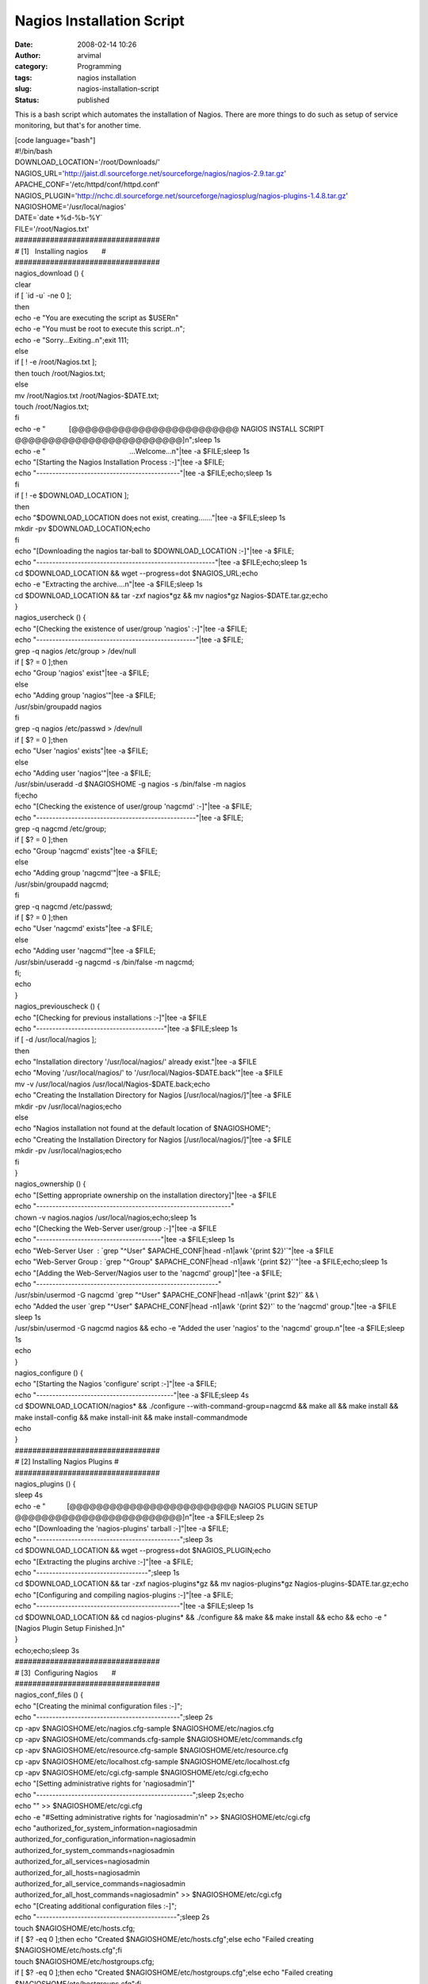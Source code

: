 Nagios Installation Script
##########################
:date: 2008-02-14 10:26
:author: arvimal
:category: Programming
:tags: nagios installation
:slug: nagios-installation-script
:status: published

This is a bash script which automates the installation of Nagios. There are more things to do such as setup of service monitoring, but that's for another time.

| [code language="bash"]
| #!/bin/bash
| DOWNLOAD_LOCATION='/root/Downloads/'
| NAGIOS_URL='http://jaist.dl.sourceforge.net/sourceforge/nagios/nagios-2.9.tar.gz'
| APACHE_CONF='/etc/httpd/conf/httpd.conf'
| NAGIOS_PLUGIN='http://nchc.dl.sourceforge.net/sourceforge/nagiosplug/nagios-plugins-1.4.8.tar.gz'
| NAGIOSHOME='/usr/local/nagios'
| DATE=`date +%d-%b-%Y\`
| FILE='/root/Nagios.txt'

| #################################
| # [1]   Installing nagios       #
| #################################
| nagios_download () {
| clear

| if [ \`id -u\` -ne 0 ];
| then
| echo -e "You are executing the script as $USER\n"
| echo -e "You must be root to execute this script..\n";
| echo -e "Sorry...Exiting..\n";exit 111;
| else
| if [ ! -e /root/Nagios.txt ];
| then touch /root/Nagios.txt;
| else
| mv /root/Nagios.txt /root/Nagios-$DATE.txt;
| touch /root/Nagios.txt;
| fi

| echo -e "            [@@@@@@@@@@@@@@@@@@@@@@@@@ NAGIOS INSTALL SCRIPT @@@@@@@@@@@@@@@@@@@@@@@@@]\n";sleep 1s
| echo -e "                                           ...Welcome...\n"|tee -a $FILE;sleep 1s
| echo "[Starting the Nagios Installation Process :-]"|tee -a $FILE;
| echo "---------------------------------------------"|tee -a $FILE;echo;sleep 1s
| fi

| if [ ! -e $DOWNLOAD_LOCATION ];
| then
| echo "$DOWNLOAD_LOCATION does not exist, creating......."|tee -a $FILE;sleep 1s
| mkdir -pv $DOWNLOAD_LOCATION;echo
| fi

| echo "[Downloading the nagios tar-ball to $DOWNLOAD_LOCATION :-]"|tee -a $FILE;
| echo "--------------------------------------------------------"|tee -a $FILE;echo;sleep 1s

| cd $DOWNLOAD_LOCATION && wget --progress=dot $NAGIOS_URL;echo
| echo -e "Extracting the archive....\n"|tee -a $FILE;sleep 1s
| cd $DOWNLOAD_LOCATION && tar -zxf nagios*gz && mv nagios*gz Nagios-$DATE.tar.gz;echo
| }

| nagios_usercheck () {
| echo "[Checking the existence of user/group 'nagios' :-]"|tee -a $FILE;
| echo "--------------------------------------------------"|tee -a $FILE;

| grep -q nagios /etc/group > /dev/null
| if [ $? = 0 ];then
| echo "Group 'nagios' exist"|tee -a $FILE;
| else
| echo "Adding group 'nagios'"|tee -a $FILE;
| /usr/sbin/groupadd nagios
| fi

| grep -q nagios /etc/passwd > /dev/null
| if [ $? = 0 ];then
| echo "User 'nagios' exists"|tee -a $FILE;
| else
| echo "Adding user 'nagios'"|tee -a $FILE;
| /usr/sbin/useradd -d $NAGIOSHOME -g nagios -s /bin/false -m nagios
| fi;echo

| echo "[Checking the existence of user/group 'nagcmd' :-]"|tee -a $FILE;
| echo "--------------------------------------------------"|tee -a $FILE;

| grep -q nagcmd /etc/group;
| if [ $? = 0 ];then
| echo "Group 'nagcmd' exists"|tee -a $FILE;
| else
| echo "Adding group 'nagcmd'"|tee -a $FILE;
| /usr/sbin/groupadd nagcmd;
| fi

| grep -q nagcmd /etc/passwd;
| if [ $? = 0 ];then
| echo "User 'nagcmd' exists"|tee -a $FILE;
| else
| echo "Adding user 'nagcmd'"|tee -a $FILE;
| /usr/sbin/useradd -g nagcmd -s /bin/false -m nagcmd;
| fi;
| echo
| }

| nagios_previouscheck () {
| echo "[Checking for previous installations :-]"|tee -a $FILE
| echo "----------------------------------------"|tee -a $FILE;sleep 1s

| if [ -d /usr/local/nagios ];
| then
| echo "Installation directory '/usr/local/nagios/' already exist."|tee -a $FILE
| echo "Moving '/usr/local/nagios/' to '/usr/local/Nagios-$DATE.back'"|tee -a $FILE
| mv -v /usr/local/nagios /usr/local/Nagios-$DATE.back;echo
| echo "Creating the Installation Directory for Nagios [/usr/local/nagios/]"|tee -a $FILE
| mkdir -pv /usr/local/nagios;echo
| else
| echo "Nagios installation not found at the default location of $NAGIOSHOME";
| echo "Creating the Installation Directory for Nagios [/usr/local/nagios/]"|tee -a $FILE
| mkdir -pv /usr/local/nagios;echo
| fi
| }

| nagios_ownership () {
| echo "[Setting appropriate ownership on the installation directory]"|tee -a $FILE
| echo "-------------------------------------------------------------"
| chown -v nagios.nagios /usr/local/nagios;echo;sleep 1s

| echo "[Checking the Web-Server user/group :-]"|tee -a $FILE
| echo "---------------------------------------"|tee -a $FILE;sleep 1s

| echo "Web-Server User  : \`grep "^User" $APACHE_CONF|head -n1|awk '{print $2}'`"|tee -a $FILE
| echo "Web-Server Group : \`grep "^Group" $APACHE_CONF|head -n1|awk '{print $2}'`"|tee -a $FILE;echo;sleep 1s

| echo "[Adding the Web-Server/Nagios user to the 'nagcmd' group]"|tee -a $FILE;
| echo "---------------------------------------------------------"
| /usr/sbin/usermod -G nagcmd \`grep "^User" $APACHE_CONF|head -n1|awk '{print $2}'\` && \\
| echo "Added the user \`grep "^User" $APACHE_CONF|head -n1|awk '{print $2}'\` to the 'nagcmd' group."|tee -a $FILE
| sleep 1s
| /usr/sbin/usermod -G nagcmd nagios && echo -e "Added the user 'nagios' to the 'nagcmd' group.\n"|tee -a $FILE;sleep 1s
| echo
| }

| nagios_configure () {
| echo "[Starting the Nagios 'configure' script :-]"|tee -a $FILE;
| echo "-------------------------------------------"|tee -a $FILE;sleep 4s

| cd $DOWNLOAD_LOCATION/nagios\* && ./configure --with-command-group=nagcmd && make all && make install && make install-config && make install-init && make install-commandmode
| echo
| }

| #################################
| # [2] Installing Nagios Plugins #
| #################################

| nagios_plugins () {
| sleep 4s
| echo -e "           [@@@@@@@@@@@@@@@@@@@@@@@@@ NAGIOS PLUGIN SETUP @@@@@@@@@@@@@@@@@@@@@@@@@]\n"|tee -a $FILE;sleep 2s

| echo "[Downloading the 'nagios-plugins' tarball :-]"|tee -a $FILE;
| echo "---------------------------------------------";sleep 3s
| cd $DOWNLOAD_LOCATION && wget --progress=dot $NAGIOS_PLUGIN;echo
| echo "[Extracting the plugins archive :-]"|tee -a $FILE;
| echo "-----------------------------------";sleep 1s
| cd $DOWNLOAD_LOCATION && tar -zxf nagios-plugins*gz && mv nagios-plugins*gz Nagios-plugins-$DATE.tar.gz;echo
| echo "[Configuring and compiling nagios-plugins :-]"|tee -a $FILE;
| echo "---------------------------------------------"|tee -a $FILE;sleep 1s
| cd $DOWNLOAD_LOCATION && cd nagios-plugins\* && ./configure && make && make install && echo && echo -e "[Nagios Plugin Setup Finished.]\n"
| }
| echo;echo;sleep 3s

| #################################
| # [3]  Configuring Nagios       #
| #################################
| nagios_conf_files () {
| echo "[Creating the minimal configuration files :-]";
| echo "---------------------------------------------";sleep 2s
| cp -apv $NAGIOSHOME/etc/nagios.cfg-sample $NAGIOSHOME/etc/nagios.cfg
| cp -apv $NAGIOSHOME/etc/commands.cfg-sample $NAGIOSHOME/etc/commands.cfg
| cp -apv $NAGIOSHOME/etc/resource.cfg-sample $NAGIOSHOME/etc/resource.cfg
| cp -apv $NAGIOSHOME/etc/localhost.cfg-sample $NAGIOSHOME/etc/localhost.cfg
| cp -apv $NAGIOSHOME/etc/cgi.cfg-sample $NAGIOSHOME/etc/cgi.cfg;echo

| echo "[Setting administrative rights for 'nagiosadmin']"
| echo "-------------------------------------------------";sleep 2s;echo
| echo "" >> $NAGIOSHOME/etc/cgi.cfg
| echo -e "#Setting administrative rights for 'nagiosadmin'\n" >> $NAGIOSHOME/etc/cgi.cfg

| echo "authorized_for_system_information=nagiosadmin
| authorized_for_configuration_information=nagiosadmin
| authorized_for_system_commands=nagiosadmin
| authorized_for_all_services=nagiosadmin
| authorized_for_all_hosts=nagiosadmin
| authorized_for_all_service_commands=nagiosadmin
| authorized_for_all_host_commands=nagiosadmin" >> $NAGIOSHOME/etc/cgi.cfg

| echo "[Creating additional configuration files :-]";
| echo "--------------------------------------------";sleep 2s
| touch $NAGIOSHOME/etc/hosts.cfg;
| if [ $? -eq 0 ];then echo "Created $NAGIOSHOME/etc/hosts.cfg";else echo "Failed creating $NAGIOSHOME/etc/hosts.cfg";fi
| touch $NAGIOSHOME/etc/hostgroups.cfg;
| if [ $? -eq 0 ];then echo "Created $NAGIOSHOME/etc/hostgroups.cfg";else echo "Failed creating $NAGIOSHOME/etc/hostgroups.cfg";fi
| touch $NAGIOSHOME/etc/contacts.cfg;
| if [ $? -eq 0 ];then echo "Created $NAGIOSHOME/etc/contacts.cfg";else echo "Failed creating $NAGIOSHOME/etc/contacts.cfg";fi
| touch $NAGIOSHOME/etc/contactgroups.cfg;
| if [ $? -eq 0 ];then echo "Created $NAGIOSHOME/etc/contactgroups.cfg";else echo "Failed creating $NAGIOSHOME/etc/contactgroups.cfg";fi
| touch $NAGIOSHOME/etc/services.cfg;
| if [ $? -eq 0 ];then echo "Created $NAGIOSHOME/etc/services.cfg";else echo "Failed creating $NAGIOSHOME/etc/services.cfg";fi
| touch $NAGIOSHOME/etc/timeperiods.cfg;
| if [ $? -eq 0 ];then echo "Created $NAGIOSHOME/etc/timeperiods.cfg";else echo "Failed creating $NAGIOSHOME/etc/timeperiods.cfg";fi;
| echo

| echo "[Changing the ownership of newly created files :-]";
| echo "--------------------------------------------------";sleep 2s
| chown -Rv nagios.nagios $NAGIOSHOME/etc/\*
| echo

| echo "" >> $NAGIOSHOME/etc/nagios.cfg
| echo "[Setting config: file paths in $NAGIOSHOME/etc/nagios.cfg :-]";
| echo "------------------------------------------------------------------";echo;sleep 2s
| echo -e "#Setting configuration file paths.\n" >> $NAGIOSHOME/etc/nagios.cfg
| echo "cfg_file=/usr/local/nagios/etc/hosts.cfg
| cfg_file=/usr/local/nagios/etc/hostgroups.cfg
| cfg_file=/usr/local/nagios/etc/services.cfg
| cfg_file=/usr/local/nagios/etc/contacts.cfg
| cfg_file=/usr/local/nagios/etc/contactgroups.cfg
| cfg_file=/usr/local/nagios/etc/timeperiods.cfg" >> $NAGIOSHOME/etc/nagios.cfg

| echo
| echo "[Running the Nagios Syntax Check :-]";
| echo "------------------------------------";sleep 1s
| $NAGIOSHOME/bin/nagios -v $NAGIOSHOME/etc/nagios.cfg;echo
| }

| #################################
| # [4]   Setting Up Apache       #
| #################################

| nagios_apache () {
| echo "[Setting up Apache Web-Interface :-]"
| echo "------------------------------------"

grep -q "### Nagios Script Alias ###" $APACHE_CONF;

| if [ $? -eq 0 ];then
| echo -e "ScriptAlias for nagios already exists in $APACHE_CONF\n"
| /etc/init.d/httpd restart > /dev/null
| else

| echo "" >> $APACHE_CONF
| echo -e "### Nagios Script Alias ###\n" >> $APACHE_CONF;

echo -e "ScriptAlias /nagios/cgi-bin /usr/local/nagios/sbin \\n

| Options ExecCGI
| AllowOverride None
| Order allow,deny
| Allow from all
| AuthName \\"Nagios Access\"
| AuthType Basic
| AuthUserFile /usr/local/nagios/etc/htpasswd.users
| Require valid-user
|    \\n" >> $APACHE_CONF

echo -e "Alias /nagios /usr/local/nagios/share  \\n

| Options None
| AllowOverride None
| Order allow,deny
| Allow from all
| AuthName \\"Nagios Access\"
| AuthType Basic
| AuthUserFile /usr/local/nagios/etc/htpasswd.users
| Require valid-user
|    \\n" >> $APACHE_CONF

echo "Added the needed Alias configurations in $APACHE_CONF"

| echo -e "Restarting the Web-Server...please wait..\n"
| /etc/init.d/httpd restart;
| fi
| }

| nagios_htpasswd () {
| echo "[Creating the login credentials for the nagios URL :-]"
| echo "------------------------------------------------------";
| echo "Username    : nagiosadmin"
| htpasswd -c $NAGIOSHOME/etc/htpasswd.users nagiosadmin;echo
| echo -e "Login to the Nagios Interface is now restricted to user 'nagiosadmin'.\n"
| }

| nagios_download && nagios_usercheck && nagios_previouscheck && nagios_ownership && nagios_configure && nagios_plugins && nagios_conf_files && nagios_apache && nagios_htpasswd
| [/code]

 
